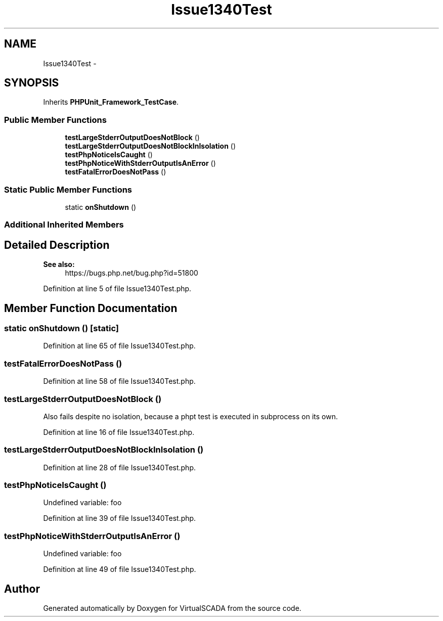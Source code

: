 .TH "Issue1340Test" 3 "Tue Apr 14 2015" "Version 1.0" "VirtualSCADA" \" -*- nroff -*-
.ad l
.nh
.SH NAME
Issue1340Test \- 
.SH SYNOPSIS
.br
.PP
.PP
Inherits \fBPHPUnit_Framework_TestCase\fP\&.
.SS "Public Member Functions"

.in +1c
.ti -1c
.RI "\fBtestLargeStderrOutputDoesNotBlock\fP ()"
.br
.ti -1c
.RI "\fBtestLargeStderrOutputDoesNotBlockInIsolation\fP ()"
.br
.ti -1c
.RI "\fBtestPhpNoticeIsCaught\fP ()"
.br
.ti -1c
.RI "\fBtestPhpNoticeWithStderrOutputIsAnError\fP ()"
.br
.ti -1c
.RI "\fBtestFatalErrorDoesNotPass\fP ()"
.br
.in -1c
.SS "Static Public Member Functions"

.in +1c
.ti -1c
.RI "static \fBonShutdown\fP ()"
.br
.in -1c
.SS "Additional Inherited Members"
.SH "Detailed Description"
.PP 

.PP
\fBSee also:\fP
.RS 4
https://bugs.php.net/bug.php?id=51800 
.RE
.PP

.PP
Definition at line 5 of file Issue1340Test\&.php\&.
.SH "Member Function Documentation"
.PP 
.SS "static onShutdown ()\fC [static]\fP"

.PP
Definition at line 65 of file Issue1340Test\&.php\&.
.SS "testFatalErrorDoesNotPass ()"

.PP
Definition at line 58 of file Issue1340Test\&.php\&.
.SS "testLargeStderrOutputDoesNotBlock ()"
Also fails despite no isolation, because a phpt test is executed in subprocess on its own\&. 
.PP
Definition at line 16 of file Issue1340Test\&.php\&.
.SS "testLargeStderrOutputDoesNotBlockInIsolation ()"

.PP
Definition at line 28 of file Issue1340Test\&.php\&.
.SS "testPhpNoticeIsCaught ()"
Undefined variable: foo 
.PP
Definition at line 39 of file Issue1340Test\&.php\&.
.SS "testPhpNoticeWithStderrOutputIsAnError ()"
Undefined variable: foo 
.PP
Definition at line 49 of file Issue1340Test\&.php\&.

.SH "Author"
.PP 
Generated automatically by Doxygen for VirtualSCADA from the source code\&.
